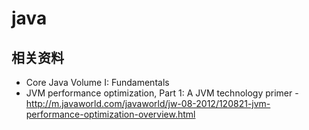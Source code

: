 * java
** 相关资料
  - Core Java Volume I: Fundamentals
  - JVM performance optimization, Part 1: A JVM technology primer - http://m.javaworld.com/javaworld/jw-08-2012/120821-jvm-performance-optimization-overview.html
